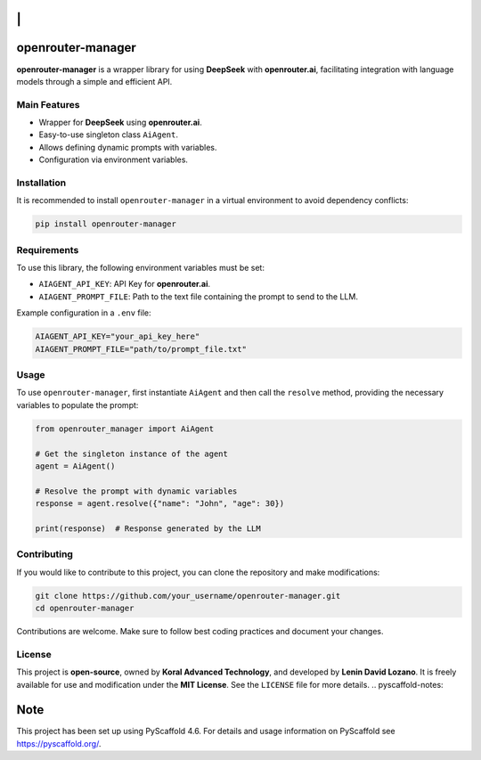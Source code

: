 |Project generated with PyScaffold|

\|
==

openrouter-manager
==================

**openrouter-manager** is a wrapper library for using **DeepSeek** with
**openrouter.ai**, facilitating integration with language models through
a simple and efficient API.

Main Features
-------------

- Wrapper for **DeepSeek** using **openrouter.ai**.
- Easy-to-use singleton class ``AiAgent``.
- Allows defining dynamic prompts with variables.
- Configuration via environment variables.

Installation
------------

It is recommended to install ``openrouter-manager`` in a virtual
environment to avoid dependency conflicts:

.. code:: bash

   pip install openrouter-manager

Requirements
------------

To use this library, the following environment
variables must be set:

- ``AIAGENT_API_KEY``: API Key for **openrouter.ai**.
- ``AIAGENT_PROMPT_FILE``: Path to the text file containing the prompt
  to send to the LLM.

Example configuration in a ``.env`` file:

.. code:: ini

   AIAGENT_API_KEY="your_api_key_here"
   AIAGENT_PROMPT_FILE="path/to/prompt_file.txt"

Usage 
-----

To use ``openrouter-manager``, first instantiate ``AiAgent``
and then call the ``resolve`` method, providing the necessary variables
to populate the prompt:

.. code:: python

   from openrouter_manager import AiAgent

   # Get the singleton instance of the agent
   agent = AiAgent()

   # Resolve the prompt with dynamic variables
   response = agent.resolve({"name": "John", "age": 30})

   print(response)  # Response generated by the LLM

Contributing 
------------

If you would like to contribute to this project,
you can clone the repository and make modifications:

.. code:: bash

   git clone https://github.com/your_username/openrouter-manager.git
   cd openrouter-manager

Contributions are welcome. Make sure to follow best coding practices and
document your changes.

License
-------

This project is **open-source**, owned by **Koral Advanced Technology**,
and developed by **Lenin David Lozano**. It is freely available for use
and modification under the **MIT License**. See the ``LICENSE`` file for
more details. .. pyscaffold-notes:

Note
====

This project has been set up using PyScaffold 4.6. For details and usage
information on PyScaffold see https://pyscaffold.org/.

.. |Project generated with PyScaffold| image:: https://img.shields.io/badge/-PyScaffold-005CA0?logo=pyscaffold
   :target: https://pyscaffold.org/